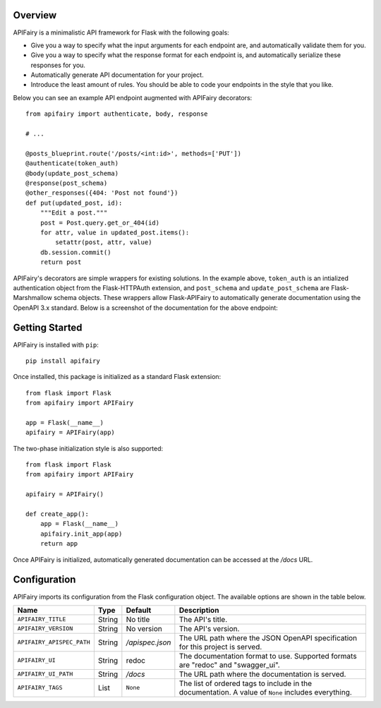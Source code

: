 .. APIFairy documentation master file, created by
   sphinx-quickstart on Sun Sep 27 17:34:58 2020.
   You can adapt this file completely to your liking, but it should at least
   contain the root `toctree` directive.

Overview
========

APIFairy is a minimalistic API framework for Flask with the following goals:

- Give you a way to specify what the input arguments for each endpoint are,
  and automatically validate them for you.
- Give you a way to specify what the response format for each endpoint is, and
  automatically serialize these responses for you.
- Automatically generate API documentation for your project.
- Introduce the least amount of rules. You should be able to code your
  endpoints in the style that you like.

Below you can see an example API endpoint augmented with
APIFairy decorators::

    from apifairy import authenticate, body, response

    # ...

    @posts_blueprint.route('/posts/<int:id>', methods=['PUT'])
    @authenticate(token_auth)
    @body(update_post_schema)
    @response(post_schema)
    @other_responses({404: 'Post not found'})
    def put(updated_post, id):
        """Edit a post."""
        post = Post.query.get_or_404(id)
        for attr, value in updated_post.items():
            setattr(post, attr, value)
        db.session.commit()
        return post

APIFairy's decorators are simple wrappers for existing solutions. In the
example above, ``token_auth`` is an intialized authentication object from the
Flask-HTTPAuth extension, and ``post_schema`` and ``update_post_schema`` are
Flask-Marshmallow schema objects. These wrappers allow Flask-APIFairy to
automatically generate documentation using the OpenAPI 3.x standard. Below is a
screenshot of the documentation for the above endpoint:

.. image:: _static/apispec-example.png
  :width: 100%
  :alt: Automatic documentation example

Getting Started
===============

APIFairy is installed with ``pip``::

    pip install apifairy

Once installed, this package is initialized as a standard Flask extension::

    from flask import Flask
    from apifairy import APIFairy

    app = Flask(__name__)
    apifairy = APIFairy(app)

The two-phase initialization style is also supported::

    from flask import Flask
    from apifairy import APIFairy

    apifairy = APIFairy()

    def create_app():
        app = Flask(__name__)
        apifairy.init_app(app)
        return app

Once APIFairy is initialized, automatically generated documentation can be
accessed at the */docs* URL.

Configuration
=============

APIFairy imports its configuration from the Flask configuration object.
The available options are shown in the table below.

========================= ====== =============== ==================================================================================================
Name                      Type   Default         Description
========================= ====== =============== ==================================================================================================
``APIFAIRY_TITLE``        String No title        The API's title.
``APIFAIRY_VERSION``      String No version      The API's version.
``APIFAIRY_APISPEC_PATH`` String */apispec.json* The URL path where the JSON OpenAPI specification for this project is served.
``APIFAIRY_UI``           String redoc           The documentation format to use. Supported formats are "redoc" and "swagger_ui".
``APIFAIRY_UI_PATH``      String */docs*         The URL path where the documentation is served.
``APIFAIRY_TAGS``         List   ``None``        The list of ordered tags to include in the documentation. A value of ``None`` includes everything.
========================= ====== =============== ==================================================================================================
